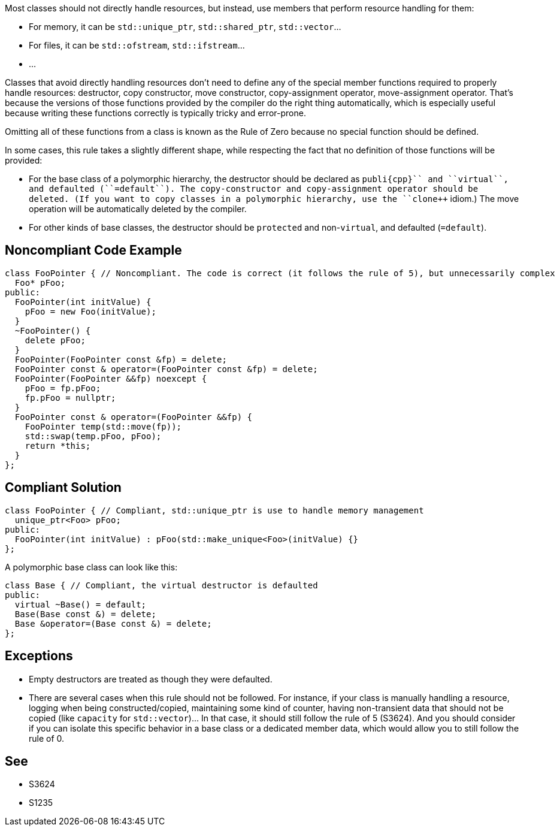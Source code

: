 Most classes should not directly handle resources, but instead, use members that perform resource handling for them:

* For memory, it can be ``++std::unique_ptr++``, ``++std::shared_ptr++``, ``++std::vector++``...
* For files, it can be ``++std::ofstream++``, ``++std::ifstream++``...
* ...

Classes that avoid directly handling resources don't need to define any of the special member functions required to properly handle resources: destructor, copy constructor, move constructor, copy-assignment operator, move-assignment operator. That's because the versions of those functions provided by the compiler do the right thing automatically, which is especially useful because writing these functions correctly is typically tricky and error-prone.

Omitting all of these functions from a class is known as the Rule of Zero because no special function should be defined.

In some cases, this rule takes a slightly different shape, while respecting the fact that no definition of those functions will be provided:

* For the base class of a polymorphic hierarchy, the destructor should be declared as ``++publi{cpp}`` and ``++virtual++``, and defaulted (``++=default++``). The copy-constructor and copy-assignment operator should be deleted. (If you want to copy classes in a polymorphic hierarchy, use the ``++clone++`` idiom.) The move operation will be automatically deleted by the compiler.
* For other kinds of base classes, the destructor should be ``++protected++`` and non-``++virtual++``, and defaulted (``++=default++``).


== Noncompliant Code Example

----
class FooPointer { // Noncompliant. The code is correct (it follows the rule of 5), but unnecessarily complex
  Foo* pFoo;
public:
  FooPointer(int initValue) {
    pFoo = new Foo(initValue);
  }
  ~FooPointer() {
    delete pFoo;
  }
  FooPointer(FooPointer const &fp) = delete;
  FooPointer const & operator=(FooPointer const &fp) = delete;
  FooPointer(FooPointer &&fp) noexcept {
    pFoo = fp.pFoo;
    fp.pFoo = nullptr;
  }
  FooPointer const & operator=(FooPointer &&fp) {
    FooPointer temp(std::move(fp));
    std::swap(temp.pFoo, pFoo);
    return *this;
  }
};
----


== Compliant Solution

----
class FooPointer { // Compliant, std::unique_ptr is use to handle memory management
  unique_ptr<Foo> pFoo;
public:
  FooPointer(int initValue) : pFoo(std::make_unique<Foo>(initValue) {}
};

----
A polymorphic base class can look like this:

----
class Base { // Compliant, the virtual destructor is defaulted
public:
  virtual ~Base() = default;
  Base(Base const &) = delete;
  Base &operator=(Base const &) = delete;
};
----


== Exceptions

* Empty destructors are treated as though they were defaulted.
* There are several cases when this rule should not be followed. For instance, if your class is manually handling a resource, logging when being constructed/copied, maintaining some kind of counter, having non-transient data that should not be copied (like ``++capacity++`` for ``++std::vector++``)... In that case, it should still follow the rule of 5 (S3624). And you should consider if you can isolate this specific behavior in a base class or a dedicated member data, which would allow you to still follow the rule of 0.


== See

* S3624
* S1235

